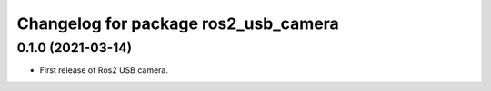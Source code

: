 ^^^^^^^^^^^^^^^^^^^^^^^^^^^^
Changelog for package ros2_usb_camera
^^^^^^^^^^^^^^^^^^^^^^^^^^^^

0.1.0 (2021-03-14)
-------------------
* First release of Ros2 USB camera.
